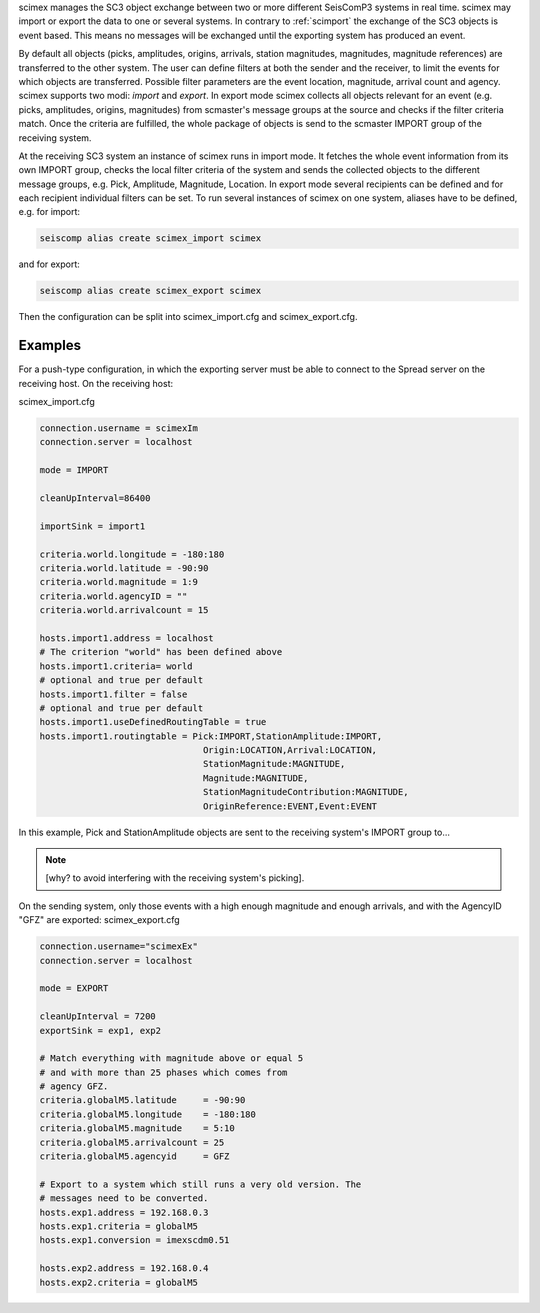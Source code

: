 scimex manages the SC3 object exchange between two or more different SeisComP3 systems in
real time. scimex may import or export the data to one or several systems. In
contrary to :ref:`scimport` the exchange of the SC3 objects is event based.
This means no messages will be exchanged until the exporting system has produced
an event.

By default all objects (picks, amplitudes, origins, arrivals, station
magnitudes, magnitudes, magnitude references) are transferred to the other
system. The user can define filters at both the sender and the receiver, to
limit the events for which objects are transferred. Possible filter parameters
are the event location, magnitude, arrival count and agency. scimex supports
two modi: *import* and *export*. In export mode scimex collects all objects
relevant for an event (e.g. picks, amplitudes, origins, magnitudes) from
scmaster's message groups at the source and checks if the filter criteria
match. Once the criteria are fulfilled, the whole package of objects is send
to the scmaster IMPORT group of the receiving system.

At the receiving SC3 system an instance of scimex runs in import mode. It
fetches the whole event information from its own IMPORT group, checks the local
filter criteria of the system and sends the collected objects to the different
message groups, e.g. Pick, Amplitude, Magnitude, Location. In export mode
several recipients can be defined and for each recipient individual filters
can be set. To run several instances of scimex on one system, aliases have to
be defined, e.g. for import:

.. code-block:: sh

   seiscomp alias create scimex_import scimex

and for export:

.. code-block:: sh

   seiscomp alias create scimex_export scimex

Then the configuration can be split into scimex_import.cfg and
scimex_export.cfg.


Examples
========

For a push-type configuration, in which the exporting server must be able to
connect to the Spread server on the receiving host. On the receiving host:

scimex_import.cfg

.. code-block:: sh

   connection.username = scimexIm
   connection.server = localhost

   mode = IMPORT

   cleanUpInterval=86400

   importSink = import1

   criteria.world.longitude = -180:180
   criteria.world.latitude = -90:90
   criteria.world.magnitude = 1:9
   criteria.world.agencyID = ""
   criteria.world.arrivalcount = 15

   hosts.import1.address = localhost
   # The criterion "world" has been defined above
   hosts.import1.criteria= world
   # optional and true per default
   hosts.import1.filter = false
   # optional and true per default
   hosts.import1.useDefinedRoutingTable = true
   hosts.import1.routingtable = Pick:IMPORT,StationAmplitude:IMPORT,
                                  Origin:LOCATION,Arrival:LOCATION,
                                  StationMagnitude:MAGNITUDE,
                                  Magnitude:MAGNITUDE,
                                  StationMagnitudeContribution:MAGNITUDE,
                                  OriginReference:EVENT,Event:EVENT


In this example, Pick and StationAmplitude objects are sent to the
receiving system's IMPORT group to...

.. note:: [why? to avoid interfering with the receiving system's picking].

On the sending system, only those events with a high enough magnitude
and enough arrivals, and with the AgencyID "GFZ" are exported:
scimex_export.cfg

.. code-block:: sh

   connection.username="scimexEx"
   connection.server = localhost

   mode = EXPORT

   cleanUpInterval = 7200
   exportSink = exp1, exp2

   # Match everything with magnitude above or equal 5
   # and with more than 25 phases which comes from
   # agency GFZ.
   criteria.globalM5.latitude     = -90:90
   criteria.globalM5.longitude    = -180:180
   criteria.globalM5.magnitude    = 5:10
   criteria.globalM5.arrivalcount = 25
   criteria.globalM5.agencyid     = GFZ

   # Export to a system which still runs a very old version. The
   # messages need to be converted.
   hosts.exp1.address = 192.168.0.3
   hosts.exp1.criteria = globalM5
   hosts.exp1.conversion = imexscdm0.51

   hosts.exp2.address = 192.168.0.4
   hosts.exp2.criteria = globalM5
